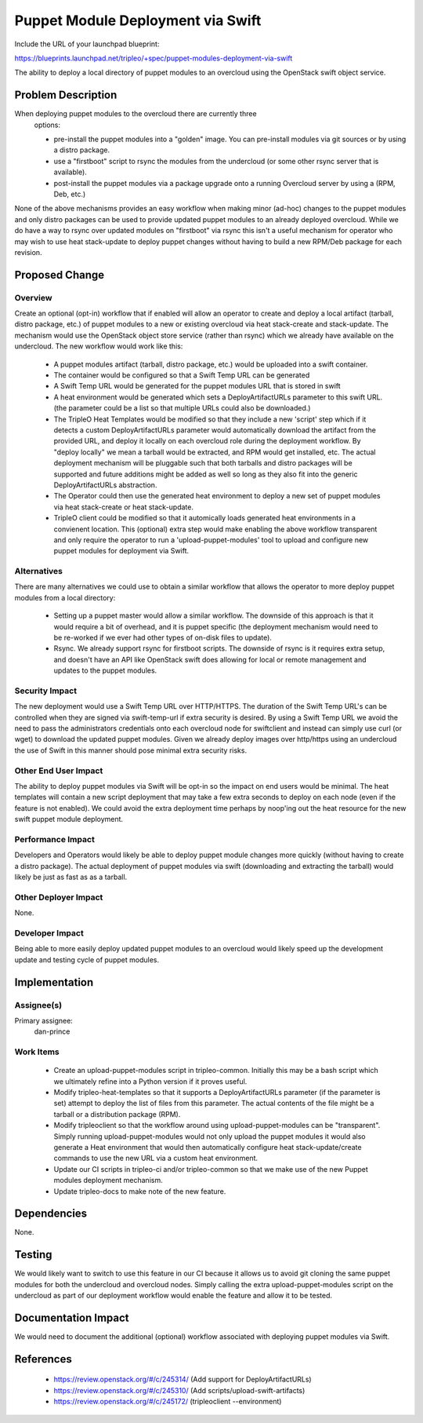 ..
 This work is licensed under a Creative Commons Attribution 3.0 Unported
 License.

 http://creativecommons.org/licenses/by/3.0/legalcode

==================================
Puppet Module Deployment via Swift
==================================

Include the URL of your launchpad blueprint:

https://blueprints.launchpad.net/tripleo/+spec/puppet-modules-deployment-via-swift

The ability to deploy a local directory of puppet modules to an overcloud
using the OpenStack swift object service.

Problem Description
===================

When deploying puppet modules to the overcloud there are currently three
 options:

 * pre-install the puppet modules into a "golden" image. You can pre-install
   modules via git sources or by using a distro package.

 * use a "firstboot" script to rsync the modules from the undercloud (or
   some other rsync server that is available).

 * post-install the puppet modules via a package upgrade onto a running
   Overcloud server by using a (RPM, Deb, etc.)

None of the above mechanisms provides an easy workflow when making
minor (ad-hoc) changes to the puppet modules and only distro packages can be
used to provide updated puppet modules to an already deployed overcloud.
While we do have a way to rsync over updated modules on "firstboot" via
rsync this isn't a useful mechanism for operator who may wish to
use heat stack-update to deploy puppet changes without having to build
a new RPM/Deb package for each revision.

Proposed Change
===============

Overview
--------

Create an optional (opt-in) workflow that if enabled will allow an operator
to create and deploy a local artifact (tarball, distro package, etc.) of
puppet modules to a new or existing overcloud via heat stack-create and
stack-update.  The mechanism would use the OpenStack object store service
(rather than rsync) which we already have available on the undercloud.
The new workflow would work like this:

  * A puppet modules artifact (tarball, distro package, etc.) would be uploaded
    into a swift container.

  * The container would be configured so that a Swift Temp URL can be generated

  * A Swift Temp URL would be generated for the puppet modules URL that is
    stored in swift

  * A heat environment would be generated which sets a DeployArtifactURLs
    parameter to this swift URL. (the parameter could be a list so that
    multiple URLs could also be downloaded.)

  * The TripleO Heat Templates would be modified so that they include a new
    'script' step which if it detects a custom DeployArtifactURLs parameter
    would automatically download the artifact from the provided URL, and
    deploy it locally on each overcloud role during the deployment workflow.
    By "deploy locally" we mean a tarball would be extracted, and RPM would
    get installed, etc. The actual deployment mechanism will be pluggable
    such that both tarballs and distro packages will be supported and future
    additions might be added as well so long as they also fit into the generic
    DeployArtifactURLs abstraction.

  * The Operator could then use the generated heat environment to deploy
    a new set of puppet modules via heat stack-create or heat stack-update.

  * TripleO client could be modified so that it automically loads
    generated heat environments in a convienent location. This (optional)
    extra step would make enabling the above workflow transparent and
    only require the operator to run a 'upload-puppet-modules' tool to
    upload and configure new puppet modules for deployment via Swift.

Alternatives
------------

There are many alternatives we could use to obtain a similar workflow that
allows the operator to more deploy puppet modules from a local directory:

  * Setting up a puppet master would allow a similar workflow. The downside
    of this approach is that it would require a bit of overhead, and it
    is puppet specific (the deployment mechanism would need to be re-worked
    if we ever had other types of on-disk files to update).

  * Rsync. We already support rsync for firstboot scripts. The downside of
    rsync is it requires extra setup, and doesn't have an API like
    OpenStack swift does allowing for local or remote management and updates
    to the puppet modules.

Security Impact
---------------

The new deployment would use a Swift Temp URL over HTTP/HTTPS. The duration
of the Swift Temp URL's can be controlled when they are signed via
swift-temp-url if extra security is desired. By using a Swift Temp URL we
avoid the need to pass the administrators credentials onto each overcloud
node for swiftclient and instead can simply use curl (or wget) to download
the updated puppet modules. Given we already deploy images over http/https
using an undercloud the use of Swift in this manner should pose minimal extra
security risks.

Other End User Impact
---------------------

The ability to deploy puppet modules via Swift will be opt-in so the
impact on end users would be minimal. The heat templates will contain
a new script deployment that may take a few extra seconds to deploy on
each node (even if the feature is not enabled). We could avoid the extra
deployment time perhaps by noop'ing out the heat resource for the new
swift puppet module deployment.

Performance Impact
------------------

Developers and Operators would likely be able to deploy puppet module changes
more quickly (without having to create a distro package). The actual deployment
of puppet modules via swift (downloading and extracting the tarball) would
likely be just as fast as as a tarball.

Other Deployer Impact
---------------------

None.


Developer Impact
----------------

Being able to more easily deploy updated puppet modules to an overcloud would
likely speed up the development update and testing cycle of puppet modules.


Implementation
==============

Assignee(s)
-----------

Primary assignee:
  dan-prince

Work Items
----------

 * Create an upload-puppet-modules script in tripleo-common. Initially this
   may be a bash script which we ultimately refine into a Python version if
   it proves useful.

 * Modify tripleo-heat-templates so that it supports a DeployArtifactURLs
   parameter (if the parameter is set) attempt to deploy the list of
   files from this parameter. The actual contents of the file might be
   a tarball or a distribution package (RPM).

 * Modify tripleoclient so that the workflow around using upload-puppet-modules
   can be "transparent". Simply running upload-puppet-modules would not only
   upload the puppet modules it would also generate a Heat environment that
   would then automatically configure heat stack-update/create commands
   to use the new URL via a custom heat environment.

 * Update our CI scripts in tripleo-ci and/or tripleo-common so that we
   make use of the new Puppet modules deployment mechanism.

 * Update tripleo-docs to make note of the new feature.

Dependencies
============

None.

Testing
=======

We would likely want to switch to use this feature in our CI because
it allows us to avoid git cloning the same puppet modules for both
the undercloud and overcloud nodes. Simply calling the extra
upload-puppet-modules script on the undercloud as part of our
deployment workflow would enable the feature and allow it to be tested.

Documentation Impact
====================

We would need to document the additional (optional) workflow associated
with deploying puppet modules via Swift.


References
==========

 * https://review.openstack.org/#/c/245314/ (Add support for DeployArtifactURLs)
 * https://review.openstack.org/#/c/245310/ (Add scripts/upload-swift-artifacts)
 * https://review.openstack.org/#/c/245172/ (tripleoclient --environment)
